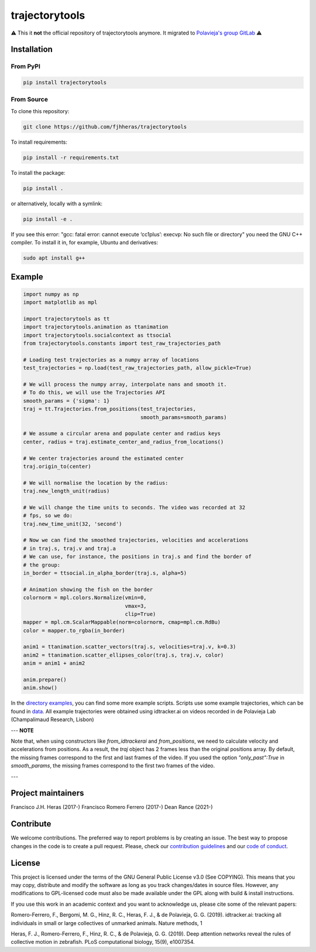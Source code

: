 ###############
trajectorytools
###############

⚠️ This it **not** the official repository of trajectorytools anymore. It migrated to `Polavieja's group GitLab <https://gitlab.com/polavieja_lab/trajectorytools/>`_ ⚠️

Installation
============

From PyPI
---------

.. code-block:: bash

    pip install trajectorytools


From Source
-----------

To clone this repository:

.. code-block:: bash

    git clone https://github.com/fjhheras/trajectorytools

To install requirements:

.. code-block:: bash

    pip install -r requirements.txt

To install the package:

.. code-block:: bash

    pip install .

or alternatively, locally with a symlink:

.. code-block:: bash

    pip install -e .

If you see this error: "gcc: fatal error: cannot execute ‘cc1plus’:
execvp: No such file or directory" you need the GNU C++ compiler.
To install it in, for example, Ubuntu and derivatives:

.. code-block:: bash

    sudo apt install g++


Example
==========

.. code-block:: python

    import numpy as np
    import matplotlib as mpl

    import trajectorytools as tt
    import trajectorytools.animation as ttanimation
    import trajectorytools.socialcontext as ttsocial
    from trajectorytools.constants import test_raw_trajectories_path

    # Loading test trajectories as a numpy array of locations
    test_trajectories = np.load(test_raw_trajectories_path, allow_pickle=True)

    # We will process the numpy array, interpolate nans and smooth it.
    # To do this, we will use the Trajectories API
    smooth_params = {'sigma': 1}
    traj = tt.Trajectories.from_positions(test_trajectories,
                                          smooth_params=smooth_params)

    # We assume a circular arena and populate center and radius keys
    center, radius = traj.estimate_center_and_radius_from_locations()

    # We center trajectories around the estimated center
    traj.origin_to(center)

    # We will normalise the location by the radius:
    traj.new_length_unit(radius)

    # We will change the time units to seconds. The video was recorded at 32
    # fps, so we do:
    traj.new_time_unit(32, 'second')

    # Now we can find the smoothed trajectories, velocities and accelerations
    # in traj.s, traj.v and traj.a
    # We can use, for instance, the positions in traj.s and find the border of
    # the group:
    in_border = ttsocial.in_alpha_border(traj.s, alpha=5)

    # Animation showing the fish on the border
    colornorm = mpl.colors.Normalize(vmin=0,
                                     vmax=3,
                                     clip=True)
    mapper = mpl.cm.ScalarMappable(norm=colornorm, cmap=mpl.cm.RdBu)
    color = mapper.to_rgba(in_border)

    anim1 = ttanimation.scatter_vectors(traj.s, velocities=traj.v, k=0.3)
    anim2 = ttanimation.scatter_ellipses_color(traj.s, traj.v, color)
    anim = anim1 + anim2

    anim.prepare()
    anim.show()


In the `directory examples`_, you can find some more example scripts.
Scripts use some example trajectories, which can be found in `data`_.
All example trajectories were obtained using idtracker.ai on videos
recorded in de Polavieja Lab (Champalimaud Research, Lisbon)

.. _directory examples: trajectorytools/examples
.. _data: trajectorytools/data

---
**NOTE**

Note that, when using constructors like `from_idtrackerai` and `from_positions`,
we need to calculate velocity and accelerations from positions. As a result, the
`traj` object has 2 frames less than the original positions array. By default, the
missing frames correspond to the first and last frames of the video. If you used
the option `"only_past":True` in `smooth_params`, the missing frames correspond
to the first two frames of the video.

---

Project maintainers
===================

Francisco J.H. Heras (2017-)
Francisco Romero Ferrero (2017-)
Dean Rance (2021-)

Contribute
==========

We welcome contributions. The preferred way to report problems is by creating an issue. The best way to propose changes in the code is to create a pull request. Please, check our `contribution guidelines`_ and our `code of conduct`_.

.. _contribution guidelines: .github/CONTRIBUTING.md
.. _code of conduct: .github/CODE_OF_CONDUCT.md


License
=======

This project is licensed under the terms of the GNU General Public License v3.0 (See COPYING). This means that you may copy, distribute and modify the software as long as you track changes/dates in source files. However, any modifications to GPL-licensed code must also be made available under the GPL along with build & install instructions.

If you use this work in an academic context and you want to acknowledge us, please cite some of the relevant papers:

Romero-Ferrero, F., Bergomi, M. G., Hinz, R. C., Heras, F. J., & de Polavieja, G. G. (2019). idtracker.ai: tracking all individuals in small or large collectives of unmarked animals. Nature methods, 1

Heras, F. J., Romero-Ferrero, F., Hinz, R. C., & de Polavieja, G. G. (2019). Deep attention networks reveal the rules of collective motion in zebrafish. PLoS computational biology, 15(9), e1007354.

